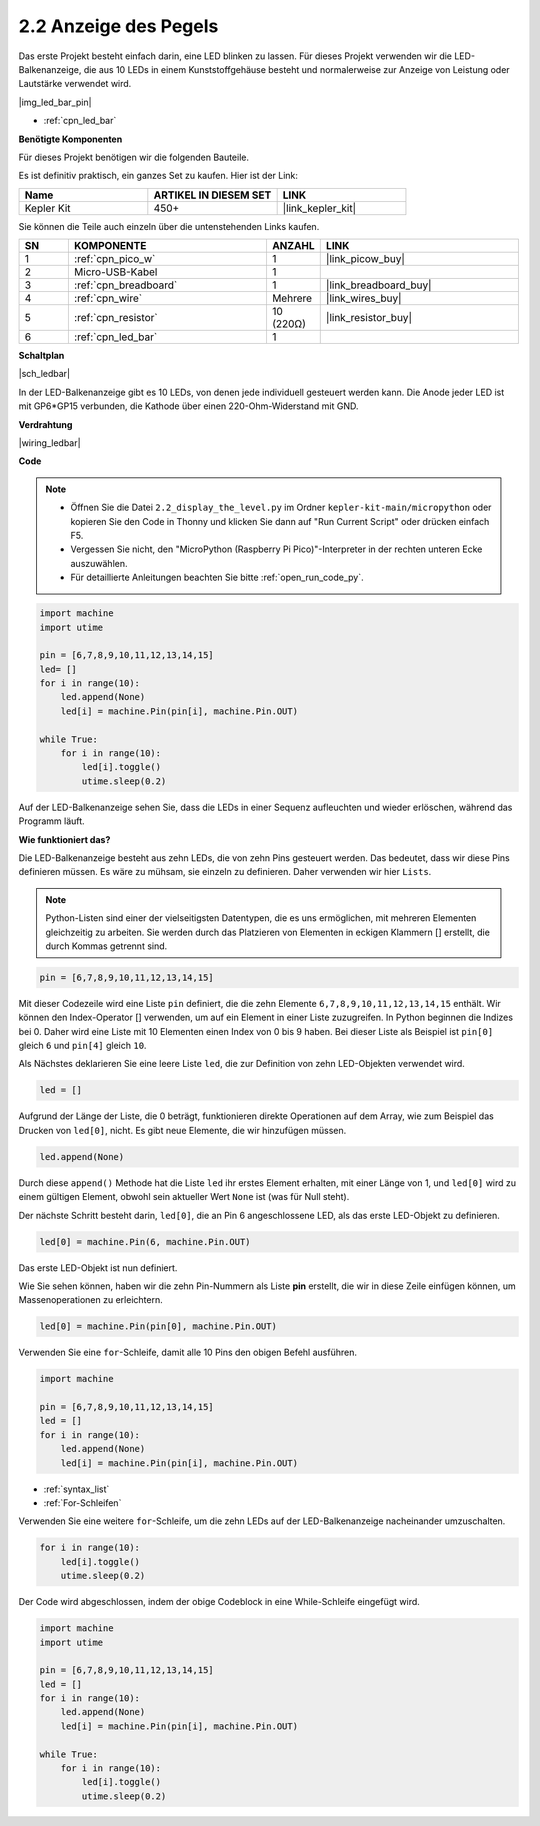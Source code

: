.. _py_led_bar:

2.2 Anzeige des Pegels
=============================

Das erste Projekt besteht einfach darin, eine LED blinken zu lassen. Für dieses Projekt verwenden wir die LED-Balkenanzeige, die aus 10 LEDs in einem Kunststoffgehäuse besteht und normalerweise zur Anzeige von Leistung oder Lautstärke verwendet wird.

|img_led_bar_pin|

* :ref:`cpn_led_bar`

**Benötigte Komponenten**

Für dieses Projekt benötigen wir die folgenden Bauteile.

Es ist definitiv praktisch, ein ganzes Set zu kaufen. Hier ist der Link:

.. list-table::
    :widths: 20 20 20
    :header-rows: 1

    *   - Name	
        - ARTIKEL IN DIESEM SET
        - LINK
    *   - Kepler Kit
        - 450+
        - |link_kepler_kit|

Sie können die Teile auch einzeln über die untenstehenden Links kaufen.

.. list-table::
    :widths: 5 20 5 20
    :header-rows: 1

    *   - SN
        - KOMPONENTE	
        - ANZAHL
        - LINK

    *   - 1
        - :ref:`cpn_pico_w`
        - 1
        - |link_picow_buy|
    *   - 2
        - Micro-USB-Kabel
        - 1
        - 
    *   - 3
        - :ref:`cpn_breadboard`
        - 1
        - |link_breadboard_buy|
    *   - 4
        - :ref:`cpn_wire`
        - Mehrere
        - |link_wires_buy|
    *   - 5
        - :ref:`cpn_resistor`
        - 10 (220Ω)
        - |link_resistor_buy|
    *   - 6
        - :ref:`cpn_led_bar`
        - 1
        - 

**Schaltplan**

|sch_ledbar|

In der LED-Balkenanzeige gibt es 10 LEDs, von denen jede individuell gesteuert werden kann. Die Anode jeder LED ist mit GP6*GP15 verbunden, die Kathode über einen 220-Ohm-Widerstand mit GND.

**Verdrahtung**

|wiring_ledbar|

**Code**

.. note::

    * Öffnen Sie die Datei ``2.2_display_the_level.py`` im Ordner ``kepler-kit-main/micropython`` oder kopieren Sie den Code in Thonny und klicken Sie dann auf "Run Current Script" oder drücken einfach F5.

    * Vergessen Sie nicht, den "MicroPython (Raspberry Pi Pico)"-Interpreter in der rechten unteren Ecke auszuwählen.
  
    * Für detaillierte Anleitungen beachten Sie bitte :ref:`open_run_code_py`.

.. code-block:: python

    import machine
    import utime

    pin = [6,7,8,9,10,11,12,13,14,15]
    led= []
    for i in range(10):
        led.append(None)
        led[i] = machine.Pin(pin[i], machine.Pin.OUT)

    while True:
        for i in range(10):
            led[i].toggle()
            utime.sleep(0.2)

Auf der LED-Balkenanzeige sehen Sie, dass die LEDs in einer Sequenz aufleuchten und wieder erlöschen, während das Programm läuft.


**Wie funktioniert das?**

Die LED-Balkenanzeige besteht aus zehn LEDs, die von zehn Pins gesteuert werden. Das bedeutet, dass wir diese Pins definieren müssen.
Es wäre zu mühsam, sie einzeln zu definieren. Daher verwenden wir hier ``Lists``.

.. note::
    Python-Listen sind einer der vielseitigsten Datentypen, die es uns ermöglichen, mit mehreren Elementen gleichzeitig zu arbeiten. Sie werden durch das Platzieren von Elementen in eckigen Klammern [] erstellt, die durch Kommas getrennt sind.

.. code-block:: python

    pin = [6,7,8,9,10,11,12,13,14,15]    

Mit dieser Codezeile wird eine Liste ``pin`` definiert, die die zehn Elemente ``6,7,8,9,10,11,12,13,14,15`` enthält.
Wir können den Index-Operator [] verwenden, um auf ein Element in einer Liste zuzugreifen. In Python beginnen die Indizes bei 0. Daher wird eine Liste mit 10 Elementen einen Index von 0 bis 9 haben.
Bei dieser Liste als Beispiel ist ``pin[0]`` gleich ``6`` und ``pin[4]`` gleich ``10``.

Als Nächstes deklarieren Sie eine leere Liste ``led``, die zur Definition von zehn LED-Objekten verwendet wird.

.. code-block:: python

    led = []    

Aufgrund der Länge der Liste, die 0 beträgt, funktionieren direkte Operationen auf dem Array, wie zum Beispiel das Drucken von ``led[0]``, nicht. Es gibt neue Elemente, die wir hinzufügen müssen.

.. code-block:: python

    led.append(None)

Durch diese ``append()`` Methode hat die Liste ``led`` ihr erstes Element erhalten, mit einer Länge von 1, und ``led[0]`` wird zu einem gültigen Element, obwohl sein aktueller Wert ``None`` ist (was für Null steht).

Der nächste Schritt besteht darin, ``led[0]``, die an Pin 6 angeschlossene LED, als das erste LED-Objekt zu definieren.

.. code-block:: python

    led[0] = machine.Pin(6, machine.Pin.OUT)

Das erste LED-Objekt ist nun definiert.

Wie Sie sehen können, haben wir die zehn Pin-Nummern als Liste **pin** erstellt, die wir in diese Zeile einfügen können, um Massenoperationen zu erleichtern.

.. code-block:: python

    led[0] = machine.Pin(pin[0], machine.Pin.OUT)

Verwenden Sie eine ``for``-Schleife, damit alle 10 Pins den obigen Befehl ausführen.

.. code-block:: python

    import machine

    pin = [6,7,8,9,10,11,12,13,14,15]
    led = []
    for i in range(10):
        led.append(None)
        led[i] = machine.Pin(pin[i], machine.Pin.OUT)

* :ref:`syntax_list`
* :ref:`For-Schleifen`

Verwenden Sie eine weitere ``for``-Schleife, um die zehn LEDs auf der LED-Balkenanzeige nacheinander umzuschalten.

.. code-block:: python

    for i in range(10):
        led[i].toggle()
        utime.sleep(0.2)

Der Code wird abgeschlossen, indem der obige Codeblock in eine While-Schleife eingefügt wird.

.. code-block:: python

    import machine
    import utime

    pin = [6,7,8,9,10,11,12,13,14,15]
    led = []
    for i in range(10):
        led.append(None)
        led[i] = machine.Pin(pin[i], machine.Pin.OUT)

    while True:
        for i in range(10):
            led[i].toggle()
            utime.sleep(0.2)

